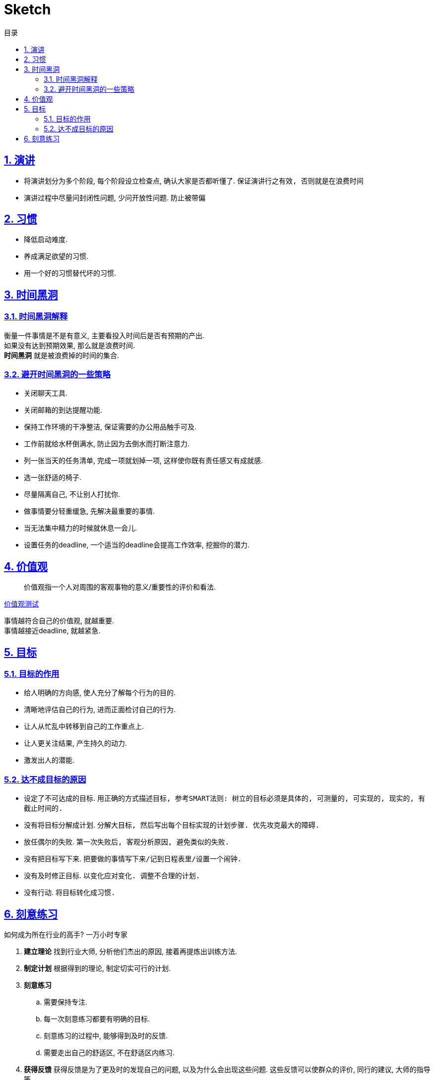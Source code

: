 = Sketch
:icons: font
:source-highlighter: highlightjs
:highlightjs-theme: idea
:hardbreaks:
:sectlinks:
:sectnums:
:stem:
:toc: left
:toclevels: 3
:toc-title: 目录
:tabsize: 4
:docinfo: shared

== 演讲

* 将演讲划分为多个阶段, 每个阶段设立检查点, 确认大家是否都听懂了. `保证演讲行之有效, 否则就是在浪费时间`
* 演讲过程中尽量问封闭性问题, 少问开放性问题. `防止被带偏`

== 习惯

* 降低启动难度.
* 养成满足欲望的习惯.
* 用一个好的习惯替代坏的习惯.

== 时间黑洞

=== 时间黑洞解释

衡量一件事情是不是有意义, 主要看投入时间后是否有预期的产出.
如果没有达到预期效果, 那么就是浪费时间.
*时间黑洞* 就是被浪费掉的时间的集合.

=== 避开时间黑洞的一些策略

* 关闭聊天工具.
* 关闭邮箱的到达提醒功能.
* 保持工作环境的干净整洁, 保证需要的办公用品触手可及.
* 工作前就给水杯倒满水, 防止因为去倒水而打断注意力.
* 列一张当天的任务清单, 完成一项就划掉一项, 这样使你既有责任感又有成就感.
* 选一张舒适的椅子.
* 尽量隔离自己, 不让别人打扰你.
* 做事情要分轻重缓急, 先解决最重要的事情.
* 当无法集中精力的时候就休息一会儿.
* 设置任务的deadline, 一个适当的deadline会提高工作效率, 挖掘你的潜力.

== 价值观

> 价值观指一个人对周围的客观事物的意义/重要性的评价和看法.

https://ib2i7.csb.app/[价值观测试, window="_blank"]

事情越符合自己的价值观, 就越重要.
事情越接近deadline, 就越紧急.

== 目标

=== 目标的作用

* 给人明确的方向感, 使人充分了解每个行为的目的.
* 清晰地评估自己的行为, 进而正面检讨自己的行为.
* 让人从忙乱中转移到自己的工作重点上.
* 让人更关注结果, 产生持久的动力.
* 激发出人的潜能.

=== 达不成目标的原因

* 设定了不可达成的目标. `用正确的方式描述目标, 参考SMART法则: 树立的目标必须是具体的, 可测量的, 可实现的, 现实的, 有截止时间的.`
* 没有将目标分解成计划. `分解大目标, 然后写出每个目标实现的计划步骤. 优先攻克最大的障碍.`
* 放任偶尔的失败. `第一次失败后, 客观分析原因, 避免类似的失败.`
* 没有把目标写下来. `把要做的事情写下来/记到日程表里/设置一个闹钟.`
* 没有及时修正目标. `以变化应对变化. 调整不合理的计划.`
* 没有行动. `将目标转化成习惯.`

== 刻意练习

[.lead]
如何成为所在行业的高手? [.line-through]#一万小时专家#

. *建立理论* 找到行业大师, 分析他们杰出的原因, 接着再提炼出训练方法.
. *制定计划* 根据得到的理论, 制定切实可行的计划.
. *刻意练习*
.. 需要保持专注.
.. 每一次刻意练习都要有明确的目标.
.. 刻意练习的过程中, 能够得到及时的反馈.
.. 需要走出自己的舒适区, 不在舒适区内练习.
. *获得反馈* 获得反馈是为了更及时的发现自己的问题, 以及为什么会出现这些问题. 这些反馈可以使群众的评价, 同行的建议, 大师的指导等.
.. 弗曼学习法: 用通俗易通的语言给外行讲懂.
